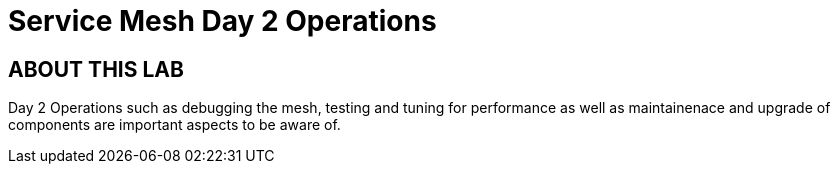 # Service Mesh Day 2 Operations


## ABOUT THIS LAB

Day 2 Operations such as debugging the mesh, testing and tuning for performance as well as maintainenace and upgrade of components are important aspects to be aware of.